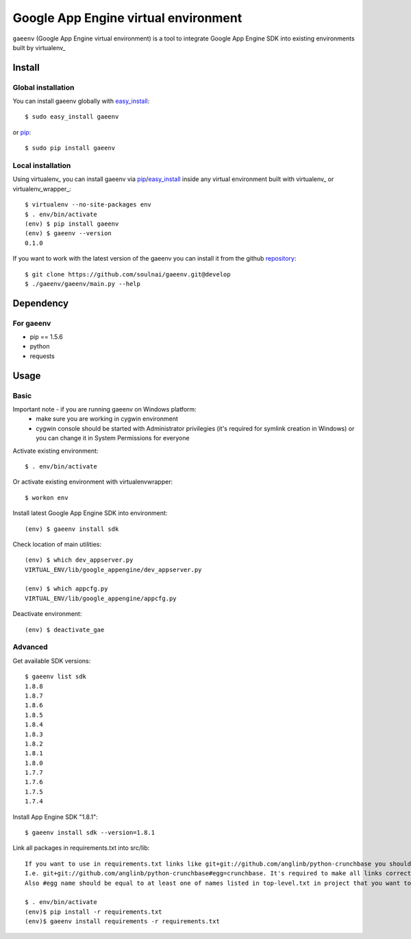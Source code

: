 Google App Engine virtual environment
===========================

``gaeenv`` (Google App Engine virtual environment) is a tool to integrate
Google App Engine SDK into existing environments built by virtualenv_

.. image:: https://travis-ci.org/soulnai/gaeenv.svg?branch=develop
    :target: https://travis-ci.org/soulnai/gaeenv

Install
-------

Global installation
^^^^^^^^^^^^^^^^^^^

You can install gaeenv globally with `easy_install`_::

    $ sudo easy_install gaeenv

or `pip`_::

    $ sudo pip install gaeenv

Local installation
^^^^^^^^^^^^^^^^^^

Using virtualenv_ you can install gaeenv via pip_/easy_install_ inside any 
virtual environment built with virtualenv_ or virtualenv_wrapper_::

    $ virtualenv --no-site-packages env
    $ . env/bin/activate
    (env) $ pip install gaeenv
    (env) $ gaeenv --version
    0.1.0

If you want to work with the latest version of the gaeenv you can 
install it from the github `repository`_::

    $ git clone https://github.com/soulnai/gaeenv.git@develop
    $ ./gaeenv/gaeenv/main.py --help

.. _repository: https://github.com/soulnai/gaeenv.git@develop
.. _pip: http://pypi.python.org/pypi/pip
.. _easy_install: http://pypi.python.org/pypi/setuptools


Dependency
----------

For gaeenv
^^^^^^^^^^^

* pip == 1.5.6
* python
* requests


Usage
-----

Basic
^^^^^
Important note - if you are running gaeenv on Windows platform:
    - make sure you are working in cygwin environment
    - cygwin console should be started with Administrator privilegies (it's required for symlink creation in Windows) or you can change it in System Permissions for everyone

Activate existing environment::

    $ . env/bin/activate

Or activate existing environment with virtualenvwrapper::

    $ workon env

Install latest Google App Engine SDK into environment::

    (env) $ gaeenv install sdk

Check location of main utilities::

    (env) $ which dev_appserver.py
    VIRTUAL_ENV/lib/google_appengine/dev_appserver.py

    (env) $ which appcfg.py
    VIRTUAL_ENV/lib/google_appengine/appcfg.py

Deactivate environment::

    (env) $ deactivate_gae

Advanced
^^^^^^^^

Get available SDK versions::

    $ gaeenv list sdk
    1.8.8
    1.8.7
    1.8.6
    1.8.5
    1.8.4
    1.8.3
    1.8.2
    1.8.1
    1.8.0
    1.7.7
    1.7.6
    1.7.5
    1.7.4    

Install App Engine SDK "1.8.1"::

    $ gaeenv install sdk --version=1.8.1

Link all packages in requirements.txt into src/lib::

    If you want to use in requirements.txt links like git+git://github.com/anglinb/python-crunchbase you should add egg name at the end of string.
    I.e. git+git://github.com/anglinb/python-crunchbase#egg=crunchbase. It's required to make all links correct.
    Also #egg name should be equal to at least one of names listed in top-level.txt in project that you want to link.

    $ . env/bin/activate
    (env)$ pip install -r requirements.txt
    (env)$ gaeenv install requirements -r requirements.txt
